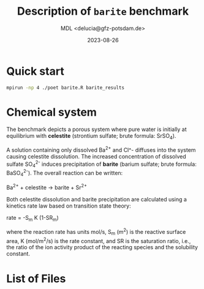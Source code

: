 #+TITLE: Description of =barite= benchmark
#+AUTHOR: MDL <delucia@gfz-potsdam.de>
#+DATE: 2023-08-26
#+STARTUP: inlineimages
#+LATEX_CLASS_OPTIONS: [a4paper,9pt]
#+LATEX_HEADER: \usepackage{fullpage}
#+LATEX_HEADER: \usepackage{amsmath, systeme}
#+LATEX_HEADER: \usepackage{graphicx}
#+LATEX_HEADER: \usepackage{charter}
#+OPTIONS: toc:nil

* Quick start

#+begin_src sh :language sh :frame single
mpirun -np 4 ./poet barite.R barite_results
#+end_src


* Chemical system

The benchmark depicts a porous system where pure water is initially at
equilibrium with *celestite* (strontium sulfate; brute formula:
SrSO_4).

A solution containing only dissolved Ba^{2+} and Cl^- diffuses into
the system causing celestite dissolution. The increased concentration
of dissolved sulfate SO_{4}^{2-} induces precipitation of *barite*
(barium sulfate; brute formula: BaSO_{4}^{2-}). The overall reaction
can be written:

Ba^{2+} + celestite \rightarrow barite + Sr^{2+}

Both celestite dissolution and barite precipitation are calculated
using a kinetics rate law based on transition state theory:

rate = -S_{m} K (1-SR_{m})

where the reaction rate has units mol/s, S_m (m^2) is the reactive
surface area, K (mol/m^2/s) is the rate constant, and SR is the
saturation ratio, i.e., the ratio of the ion activity product of the
reacting species and the solubility constant.



* List of Files


